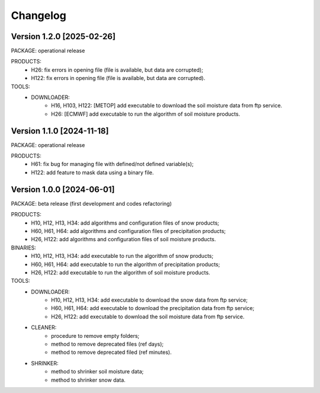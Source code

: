 =========
Changelog
=========

Version 1.2.0 [2025-02-26]
**************************
PACKAGE: operational release

PRODUCTS:
	- H26: fix errors in opening file (file is available, but data are corrupted);
	- H122: fix errors in opening file (file is available, but data are corrupted).

TOOLS:
	- DOWNLOADER:
		- H16, H103, H122: [METOP] add executable to download the soil moisture data from ftp service.
		- H26: [ECMWF] add executable to run the algorithm of soil moisture products.

Version 1.1.0 [2024-11-18]
**************************
PACKAGE: operational release

PRODUCTS:
	- H61: fix bug for managing file with defined/not defined variable(s);
	- H122: add feature to mask data using a binary file.

Version 1.0.0 [2024-06-01]
**************************
PACKAGE: beta release (first development and codes refactoring)

PRODUCTS:
	- H10, H12, H13, H34: add algorithms and configuration files of snow products;
	- H60, H61, H64: add algorithms and configuration files of precipitation products;
	- H26, H122: add algorithms and configuration files of soil moisture products.
	
BINARIES:
	- H10, H12, H13, H34: add executable to run the algorithm of snow products;
	- H60, H61, H64: add executable to run the algorithm of precipitation products;
	- H26, H122: add executable to run the algorithm of soil moisture products.

TOOLS:
	- DOWNLOADER:
		- H10, H12, H13, H34: add executable to download the snow data from ftp service;
		- H60, H61, H64: add executable to download the precipitation data from ftp service;
		- H26, H122: add executable to download the soil moisture data from ftp service. 
	- CLEANER:
		- procedure to remove empty folders;
		- method to remove deprecated files (ref days);
		- method to remove deprecated filed (ref minutes).
	- SHRINKER:
		- method to shrinker soil moisture data;
		- method to shrinker snow data.

